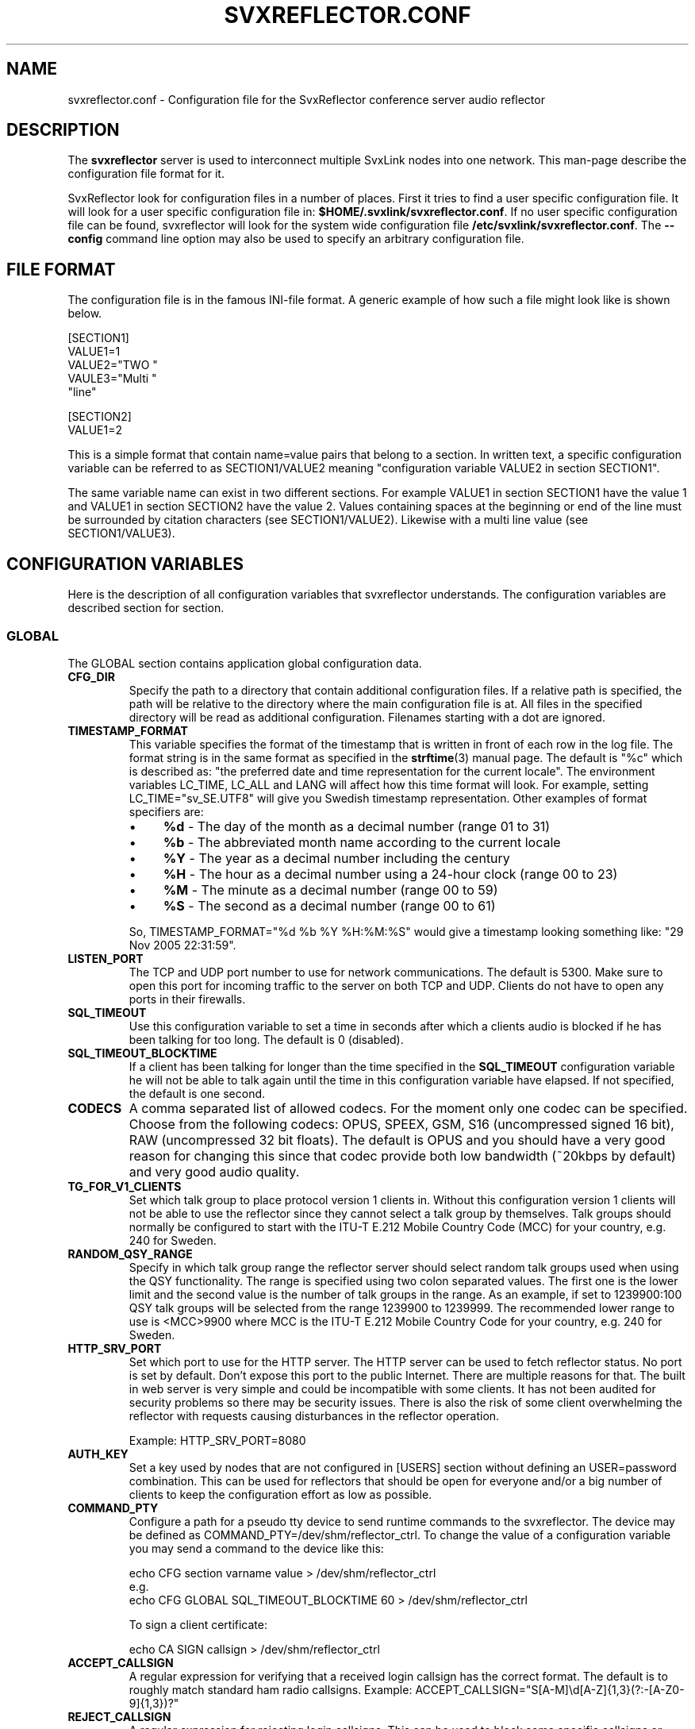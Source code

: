.TH SVXREFLECTOR.CONF 5 "SEPTEMBER 2024" Linux "File Formats"
.
.SH NAME
.
svxreflector.conf \- Configuration file for the SvxReflector conference server audio reflector
.
.SH DESCRIPTION
.
The
.B svxreflector
server is used to interconnect multiple SvxLink nodes into one network.  This
man-page describe the configuration file format for it.
.P
SvxReflector look for configuration files in a number of places. First it tries
to find a user specific configuration file. It will look for a user specific
configuration file in:
.BR $HOME/.svxlink/svxreflector.conf .
If no user specific configuration file can be found, svxreflector will look
for the system wide configuration file
.BR /etc/svxlink/svxreflector.conf .
The
.B --config
command line option may also be used to specify an arbitrary configuration file.
.
.SH FILE FORMAT
.
The configuration file is in the famous INI-file format. A generic example of
how such a file might look like is shown below.

  [SECTION1]
  VALUE1=1
  VALUE2="TWO "
  VAULE3="Multi "
         "line"
  
  [SECTION2]
  VALUE1=2

This is a simple format that contain name=value pairs that belong to a section.
In written text, a specific configuration variable can be referred to as
SECTION1/VALUE2 meaning "configuration variable VALUE2 in section SECTION1".
.P
The same variable name can exist in two different sections. For example VALUE1
in section SECTION1 have the value 1 and VALUE1 in section SECTION2 have the
value 2. Values containing spaces at the beginning or end of the line must be
surrounded by citation characters (see SECTION1/VALUE2). Likewise with a multi
line value (see SECTION1/VALUE3).
.
.SH CONFIGURATION VARIABLES
.
Here is the description of all configuration variables that svxreflector
understands. The configuration variables are described section for section.
.
.SS GLOBAL
.
The GLOBAL section contains application global configuration data.
.TP
.B CFG_DIR
Specify the path to a directory that contain additional configuration files.
If a relative path is specified, the path will be relative to the directory
where the main configuration file is at. All files in the specified directory
will be read as additional configuration. Filenames starting with a dot are
ignored.
.TP
.B TIMESTAMP_FORMAT
This variable specifies the format of the timestamp that is written in front of
each row in the log file. The format string is in the same format as specified
in the
.BR strftime (3)
manual page. The default is "%c" which is described as: "the preferred date and
time representation for the current locale". The environment variables LC_TIME,
LC_ALL and LANG will affect how this time format will look. For example, setting
LC_TIME="sv_SE.UTF8" will give you Swedish timestamp representation. Other
examples of format specifiers are:
.RS
.IP \(bu 4
.BR %d " - The day of the month as a decimal number (range 01 to 31)"
.IP \(bu 4
.BR %b " - The abbreviated month name according to the current locale"
.IP \(bu 4
.BR %Y " - The year as a decimal number including the century"
.IP \(bu 4
.BR %H " - The hour as a decimal number using a 24-hour clock (range 00 to 23)"
.IP \(bu 4
.BR %M " - The minute as a decimal number (range 00 to 59)"
.IP \(bu 4
.BR %S " - The second as a decimal number (range 00 to 61)"
.P
So, TIMESTAMP_FORMAT="%d %b %Y %H:%M:%S" would give a timestamp looking something like:
"29 Nov 2005 22:31:59".
.RE
.TP
.B LISTEN_PORT
The TCP and UDP port number to use for network communications. The default is
5300. Make sure to open this port for incoming traffic to the server on both
TCP and UDP. Clients do not have to open any ports in their firewalls.
.TP
.B SQL_TIMEOUT
Use this configuration variable to set a time in seconds after which a clients
audio is blocked if he has been talking for too long. The default is 0
(disabled).
.TP
.B SQL_TIMEOUT_BLOCKTIME
If a client has been talking for longer than the time specified in the
.B SQL_TIMEOUT
configuration variable he will not be able to talk again until the time in this
configuration variable have elapsed. If not specified, the default is one
second.
.TP
.B CODECS
A comma separated list of allowed codecs. For the moment only one codec can be
specified. Choose from the following codecs: OPUS, SPEEX, GSM, S16
(uncompressed signed 16 bit), RAW (uncompressed 32 bit floats). The default is
OPUS and you should have a very good reason for changing this since that codec
provide both low bandwidth (~20kbps by default) and very good audio quality.
.TP
.B TG_FOR_V1_CLIENTS
Set which talk group to place protocol version 1 clients in. Without this
configuration version 1 clients will not be able to use the reflector since
they cannot select a talk group by themselves. Talk groups should normally be
configured to start with the ITU-T E.212 Mobile Country Code (MCC) for your
country, e.g. 240 for Sweden.
.TP
.B RANDOM_QSY_RANGE
Specify in which talk group range the reflector server should select random
talk groups used when using the QSY functionality. The range is specified using
two colon separated values. The first one is the lower limit and the second
value is the number of talk groups in the range. As an example, if set to
1239900:100 QSY talk groups will be selected from the range 1239900 to 1239999.
The recommended lower range to use is <MCC>9900 where MCC is the ITU-T E.212
Mobile Country Code for your country, e.g. 240 for Sweden.
.TP
.B HTTP_SRV_PORT
Set which port to use for the HTTP server. The HTTP server can be used to fetch
reflector status. No port is set by default. Don't expose this port to the
public Internet. There are multiple reasons for that. The built in web server
is very simple and could be incompatible with some clients. It has not been
audited for security problems so there may be security issues. There is also
the risk of some client overwhelming the reflector with requests causing
disturbances in the reflector operation.

Example: HTTP_SRV_PORT=8080
.TP
.B AUTH_KEY
Set a key used by nodes that are not configured in [USERS] section without
defining an USER=password combination. This can be used for reflectors that
should be open for everyone and/or a big number of clients to keep the 
configuration effort as low as possible.
.TP
.B COMMAND_PTY
Configure a path for a pseudo tty device to send runtime commands to the
svxreflector. The device may be defined as COMMAND_PTY=/dev/shm/reflector_ctrl.
To change the value of a configuration variable you may send a command to the
device like this:

  echo CFG section varname value > /dev/shm/reflector_ctrl
  e.g.
  echo CFG GLOBAL SQL_TIMEOUT_BLOCKTIME 60 > /dev/shm/reflector_ctrl

To sign a client certificate:

  echo CA SIGN callsign > /dev/shm/reflector_ctrl
.TP
.B ACCEPT_CALLSIGN
A regular expression for verifying that a received login callsign has the
correct format. The default is to roughly match standard ham radio callsigns.
Example: ACCEPT_CALLSIGN="S[A-M]\\d[A-Z]{1,3}(?:-[A-Z0-9]{1,3})?"
.TP
.B REJECT_CALLSIGN
A regular expression for rejecting login callsigns. This can be used to block
some specific callsigns or even a whole range of callsigns. No callsigns are
rejected by default.
Example: REJECT_CALLSIGN="SM0XYZ|SM1ABC|SM2.*"
.TP
.B CERT_PKI_DIR
The path to the directory containing PKI (Public Key Infrastructure) files. If
a relative path is given, the value of the build time variable
SVX_LOCAL_STATE_DIR (e.g. /var/lib/svxlink/) will be prepended.

Default: CERT_PKI_DIR=pki/
.TP
.B CERT_CA_KEYS_DIR
The path to the directory containing private key files. If
a relative path is given, the value of the CERT_PKI_DIR variable will be
prepended.

Default: CERT_CA_KEYS_DIR=private/
.TP
.B CERT_CA_PENDING_CSRS_DIR
The path to the directory containing unsigned CSR files. If a relative path is
given, the value of the CERT_PKI_DIR variable will be prepended.

Default: CERT_CA_PENDING_CSRS_DIR=pending_csrs/
.TP
.B CERT_CA_CSRS_DIR
The path to the directory containing signed CSR files. If a relative path is
given, the value of the CERT_PKI_DIR variable will be prepended.

Default: CERT_CA_CSRS_DIR=csrs/
.TP
.B CERT_CA_CERTS_DIR
The path to the directory containing signed certificate files. If a relative
path is given, the value of the CERT_PKI_DIR variable will be prepended.

Default: CERT_CA_CERTS_DIR=certs/
.TP
.B CERT_CA_HOOK
Set to a path for an external application that is run on CA events like when a
CSR is received or when a certificate is signed. The following environment
variables will be set up before running the external application.
.RS
.IP \(bu 4
.BR "CA_OP" ":"
Set to one of the strings PENDING_CSR_CREATE, PENDING_CSR_UPDATE or
CSR_SIGNED, which should be self explanatory.
.IP \(bu 4
.BR "CA_CSR_PEM" ":"
CSR data in PEM format. This is not set for operation CSR_SIGNED.
.IP \(bu 4
.BR "CA_CRT_PEM" ":"
Certificate data in PEM format. This is only set for operation CSR_SIGNED.
.RE
.
.SS ROOT_CA, ISSUING_CA and SERVER_CERT sections
.
These configuration sections is used to customize the contents of the different
certificates that is generated by the reflector server.
.TP
.B KEYFILE
The path to the certificate private key file. If a relative path is given, the
value of the CERT_CA_KEYS_DIR variable will be prepended.
.TP
.B CSRFILE
The path to the certificate signing request file. If a relative path is given,
the value of the CERT_CA_CSRS_DIR variable will be prepended.
.TP
.B CRTFILE
The path to the certificate file. If a relative path is given, the value of the
CERT_CA_CERTS_DIR variable will be prepended.
.TP
.B COMMON_NAME
The common name (CN) used in the subject of the certificate.
.TP
.B ORG_UNIT
The organizational unit (OU) used in the subject of the certificate.

Example: ORG_UNIT="VHF/UHF-sektionen"
.TP
.B ORG
The organization name (O) used in the subject of the certificate.

Example: ORG=SSA
.TP
.B LOCALITY
The locality name (L) used in the subject of the certificate.

Example: LOCALITY=Boden
.TP
.B STATE
The name of the state or province (ST) used in the subject of the certificate.

Example: STATE=Norrbotten
.TP
.B COUNTRY
The ISO country code (C) used in the subject of the certificate.

Example: COUNTRY=SE
.TP
.B SUBJECT_ALT_NAME
A comma separated list of subject alternative names.

Example: SUBJECT_ALT_NAME=DNS:public-hostname.example.org,IP:172.17.1.42
.TP
.B EMAIL_ADDRESS
The email address that can be used to get in contact with the owner of the
certificate.

Example: EMAIL_ADDRESS=sysop@svxlink.example.org
.
.SS USERS and PASSWORDS sections
.
All users must be specified in the USERS section. Usernames are totally
arbitrary but typically the callsign is used. The purpose is to map each
username to a password. However, the password is not given directly but instead
a reference to the PASSWORDS section is given. It's done like this so that
multiple nodes can share a single password.
.P
An example of how the USERS and PASSWORDS sections may look is given below.

  [USERS]
  SM0ABC-1=MyNodes
  SM0ABC-2=MyNodes
  SM1XYZ=SM1XYZ
  
  [PASSWORDS]
  MyNodes="A very strong password!"
  SM1XYZ="Another very good password?"

This will set up
.BR SM0ABC-1 " and " SM0ABC-2
to use the same password specified by
.B MyNodes
in the PASSWORDS section. User
.BR SM1XYZ " have his own password."
.
.SS Talkgroup Configuration Sections
.
It is possible to set configuration parameters that are only applied to one
talkgroup. Those parameters are placed in a configuration section named
"TG#<talkgroup id>". Example:

  [TG#9999]
  AUTO_QSY_AFTER=300
  ALLOW=S[A-M]\\\\d.*|LA8PV
  SHOW_ACTIVITY=0

The following configuration variables are valid in a talkgroup configuration
section.
.TP
.B AUTO_QSY_AFTER
Set this to the number of seconds after which an automatic QSY to a random
talkgroup is requested. This is typically used to keep call channels and wide
area channels clear so that stations does not dwell there for too long.
Auto QSY is only triggered directly aftar a talker stop event.
The default is that auto QSY is disabled (AUTO_QSY_AFTER=0).
.TP
.B ALLOW
A regular expression that must match the whole callsign of the nodes that try
to select this talkgroup.  The regular expression standard used is the same as
for ECMAScript with the exception that the backslash special patterns (e.g.
\\s, \\d etc) must be expressed with double backslash notation (e.g. \\\\s,
\\\\d etc).

An example that match most Swedish callsigns and a specific Norwegian one is
"S[A-M]\\\\d.*|LA8PV". That expression will for example match LA8PV, SM0SVX,
SK3W, SA7ABC etc.
.TP
.B SHOW_ACTIVITY
If set to 0, do not indicate in the http status message when the talkgroup is
in use by a node. Default is 1 = show activity.
.
.SH FILES
.
.TP
.I /etc/svxlink/svxreflector.conf
The system wide configuration file.
.TP
.I ~/.svxlink/svxreflector.conf
Per user configuration file.
.TP
.I /etc/svxlink/svxreflector.d/*
Additional configuration files. This directory is setup by the CFG_DIR
configuration variable.
.
.SH AUTHOR
.
Tobias Blomberg (SM0SVX) <sm0svx at svxlink dot org>
.
.SH REPORTING BUGS
.
Bugs should be reported using the issue tracker at
https://github.com/sm0svx/svxlink.

Questions about SvxLink should not be asked using the issue tracker. Instead
use the group set up for this purpose at groups.io:
https://groups.io/g/svxlink
.
.SH "SEE ALSO"
.
.BR svxreflector (1),
.BR svxlink (1),
.BR svxlink.conf (5),
